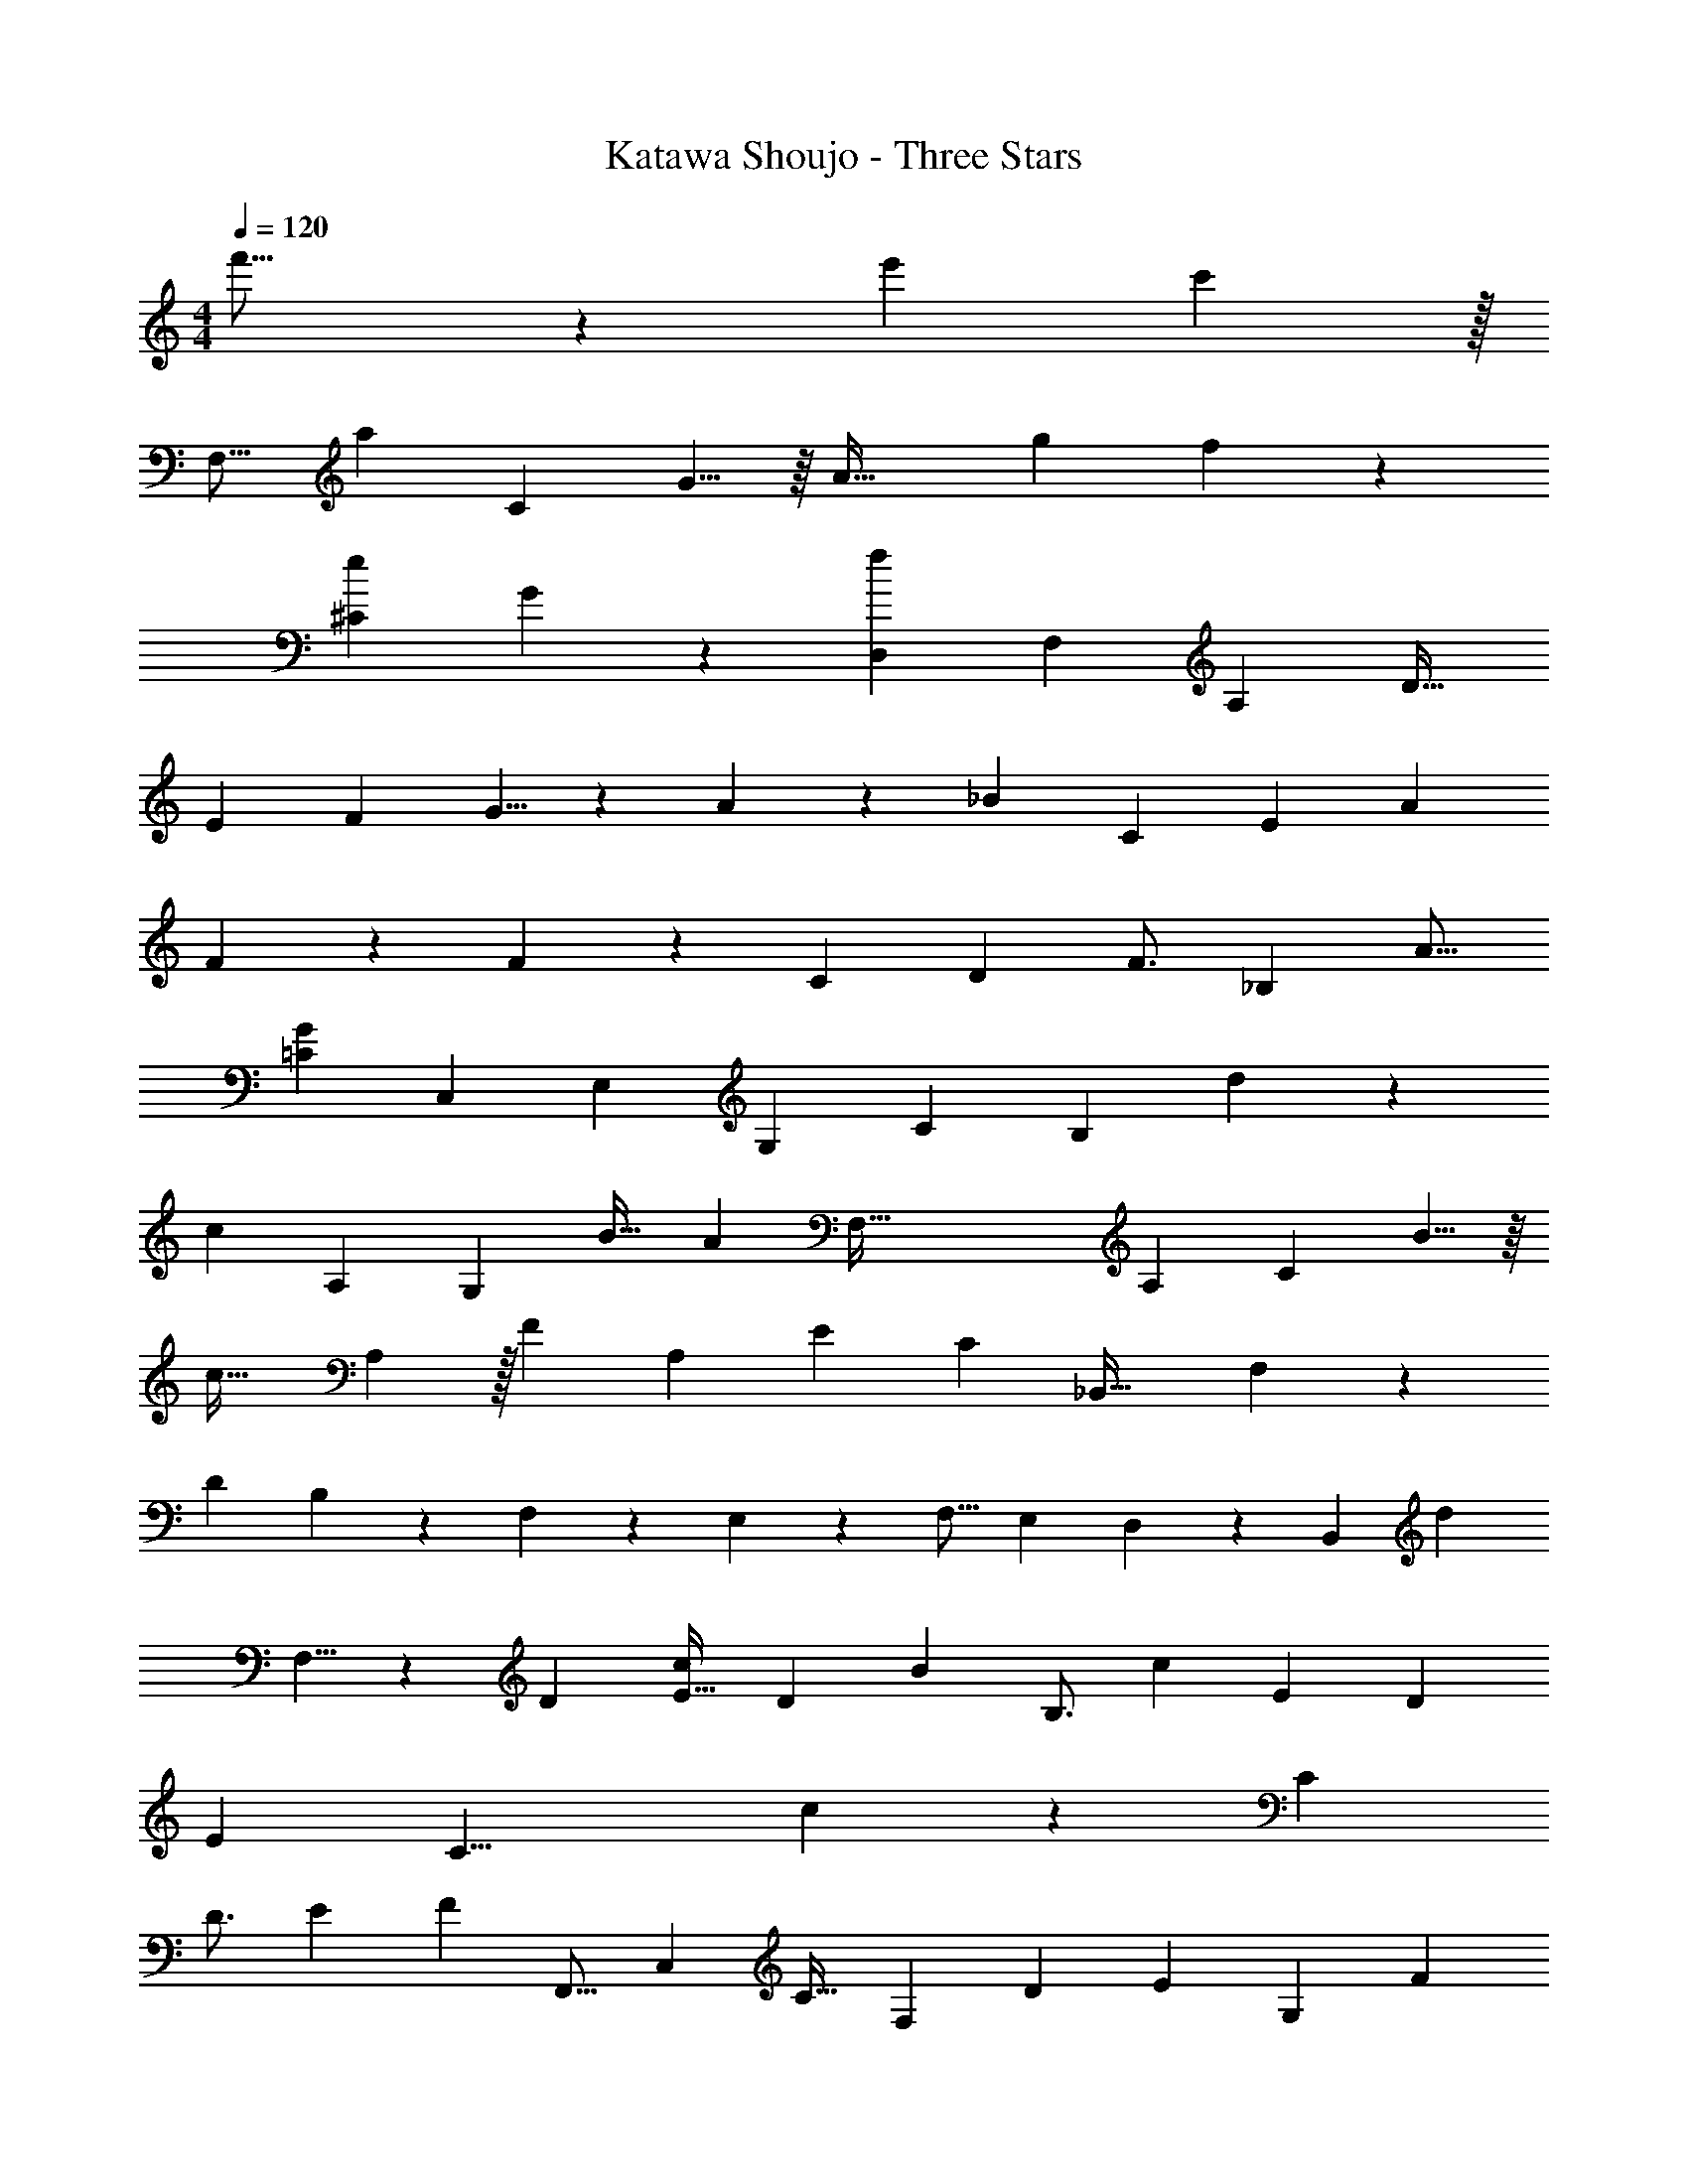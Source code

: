 X: 1
T: Katawa Shoujo - Three Stars
Z: ABC Generated by Starbound Composer
L: 1/4
M: 4/4
Q: 1/4=120
K: C
f'21/16 z/112 [z233/168e'10/7] c'133/96 z/32 
[z/56F,13/16] [z41/56a243/112] [z11/16C53/72] G5/8 z/16 [z/24A57/32] [z79/120g5/6] f151/120 z/24 
[z/36e17/12^C10/7] G97/72 z3/40 [z113/160f187/90D,543/160] [z111/160F,431/160] [z109/160A,319/160] [z65/96D23/32] 
[z115/168E17/24] [z29/42F157/224] G5/8 z/12 A101/168 z/28 [z5/168_B87/140] [z/168C85/72] [z9/14E101/84] [z115/168A227/168] 
F7/12 z7/72 F277/252 z31/252 [z5/36C13/72] [z61/96D25/36] [z/288F3/4] [z47/72_B,53/45] [z27/40A11/16] 
[z7/10=C211/180G6/5] [z2/3C,25/12] [z65/96E,59/42] [z197/288G,171/224] [z2/3C13/18] [z7/288B,127/180] d185/288 z/72 
[z/56c43/72] [z9/14A,109/168] [z3/112G,19/28] [z31/48B21/32] [z/24A193/96] [z9/14F,147/32] [z23/35A,269/126] [z107/160C29/20] B5/8 z/16 
[z149/224c35/32] A,145/224 z/32 [z13/20F23/20] [z47/70A,99/140] [z/84E205/168] [z/96C115/96] [z21/32_B,,43/32] F,3/5 z9/160 
[z7/160D453/224] B,3/5 z/80 F,91/144 z7/288 E,59/96 z/24 [z47/72F,11/16] [z41/63E,199/288] D,135/224 z17/224 [z/252B,,4/7] [z23/36d571/288] 
F,5/8 z3/56 [z149/224D31/42] [z181/288E21/32c197/288] [z/36D215/288] [z13/20B53/36] [z47/70B,3/4] [z5/224c71/84] [z139/224E67/96] D89/140 
[z/40E349/160] [z/56C17/8] c465/224 z131/96 [z2/3C79/96] 
[z9/14D3/4] [z23/35E5/7] [z/80F79/120] [z21/32F,,11/16] [z/32C,151/224] [z13/20C21/32] [z/160F,29/40] [z103/160D111/160] [z/80E107/160] [z51/80G,89/48] F13/20 
E28/45 [z/36F113/180] [z5/8A,19/24] [z11/16G29/40] [z21/32B,,103/144F35/48] [z/288c21/32] F,11/18 z/60 [z/40B13/20] [z19/32D39/56] [z/32A159/224] C2/3 
[z/30G71/96] [z49/80B,43/60] B11/16 [A,,5/8A4/3] z3/56 A,19/28 [z/56G17/14] [z5/8^C5/4] ^C,11/16 z/16 
[z/36=C41/36F37/32] [z199/288D,671/144] [z21/32A,1129/288] D5/8 z/32 E61/96 z/24 [z2/3F115/168] E47/72 z/45 
C79/120 z/168 [z163/252A,37/56] [z/72B,,2/3] F31/56 z25/252 [F,23/36C41/63] z/84 [z/63D39/56] B,11/18 z2/45 [z/140E61/90] C9/14 [z/36D13/10] [z41/63F49/72] 
G9/14 z/28 F9/14 z/20 f37/60 z/84 [e71/112=C,163/224] z/48 [G,29/48c25/36] z/80 [z/45B27/40] [z47/72D215/288] [z/72c27/40] [z47/72E53/72] 
G5/8 z5/96 A135/224 z3/56 B5/8 z/18 A37/63 z5/63 [z/36B,,103/144F221/180] [z9/14C] [z109/168F,23/35] 
[z49/72B,91/120] [z197/288C7/9] D43/32 z/16 A153/112 z5/168 
[z/72G,,19/24] [z25/36B103/144] [z/84A61/84] D,9/14 [z107/168G19/28G,19/28] [z/72B35/48] [z/36B,2/3] [z5/8d5/7] [z/72A29/40] [z/252A,,185/288] [z143/224^c181/252] [z3/160E,65/96] d37/60 z/48 [z5/144c35/48] 
[z179/288e47/72A,215/288] A19/32 z/16 [z19/28D,,17/24F7/8A23/18e23/18] [z9/14A,55/84] [z/84D199/252] [z61/96d41/48] [z/32E159/224] e9/16 z7/80 [z/160F29/40d14/15] [z5/224f197/224] [z9/14A177/224] 
[z9/14E185/252] [z/224A65/56] [z109/160C71/96] A,13/20 z3/140 [z/84B19/28] [z5/8G,,2/3] [z/96D,67/96] A143/224 z5/84 [z/84B,25/21] G4/7 z/20 F29/45 z/18 
[z/32C,21/16C16/9] [z211/160E503/288] [z99/160G,7/5] F13/32 z5/16 [z/80B,49/16F581/80] [z61/20F,871/120] 
A,59/14 
